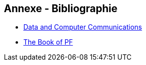 == Annexe - Bibliographie

 * http://www.portcity.edu.bd/ELibrary/CSE/Dataandcomputercommunications.pdf[Data
   and Computer Communications]
 * https://www.nostarch.com/pf3[The Book of PF]


